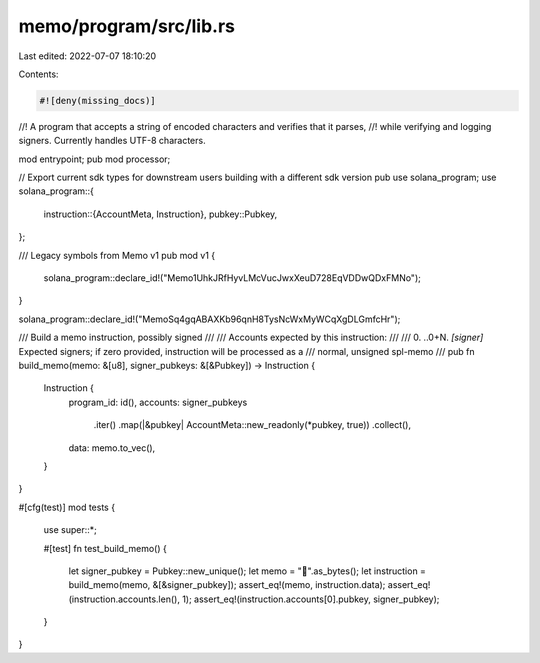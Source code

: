 memo/program/src/lib.rs
=======================

Last edited: 2022-07-07 18:10:20

Contents:

.. code-block:: rs

    #![deny(missing_docs)]

//! A program that accepts a string of encoded characters and verifies that it parses,
//! while verifying and logging signers. Currently handles UTF-8 characters.

mod entrypoint;
pub mod processor;

// Export current sdk types for downstream users building with a different sdk version
pub use solana_program;
use solana_program::{
    instruction::{AccountMeta, Instruction},
    pubkey::Pubkey,
};

/// Legacy symbols from Memo v1
pub mod v1 {
    solana_program::declare_id!("Memo1UhkJRfHyvLMcVucJwxXeuD728EqVDDwQDxFMNo");
}

solana_program::declare_id!("MemoSq4gqABAXKb96qnH8TysNcWxMyWCqXgDLGmfcHr");

/// Build a memo instruction, possibly signed
///
/// Accounts expected by this instruction:
///
///   0. ..0+N. `[signer]` Expected signers; if zero provided, instruction will be processed as a
///     normal, unsigned spl-memo
///
pub fn build_memo(memo: &[u8], signer_pubkeys: &[&Pubkey]) -> Instruction {
    Instruction {
        program_id: id(),
        accounts: signer_pubkeys
            .iter()
            .map(|&pubkey| AccountMeta::new_readonly(*pubkey, true))
            .collect(),
        data: memo.to_vec(),
    }
}

#[cfg(test)]
mod tests {
    use super::*;

    #[test]
    fn test_build_memo() {
        let signer_pubkey = Pubkey::new_unique();
        let memo = "🐆".as_bytes();
        let instruction = build_memo(memo, &[&signer_pubkey]);
        assert_eq!(memo, instruction.data);
        assert_eq!(instruction.accounts.len(), 1);
        assert_eq!(instruction.accounts[0].pubkey, signer_pubkey);
    }
}



